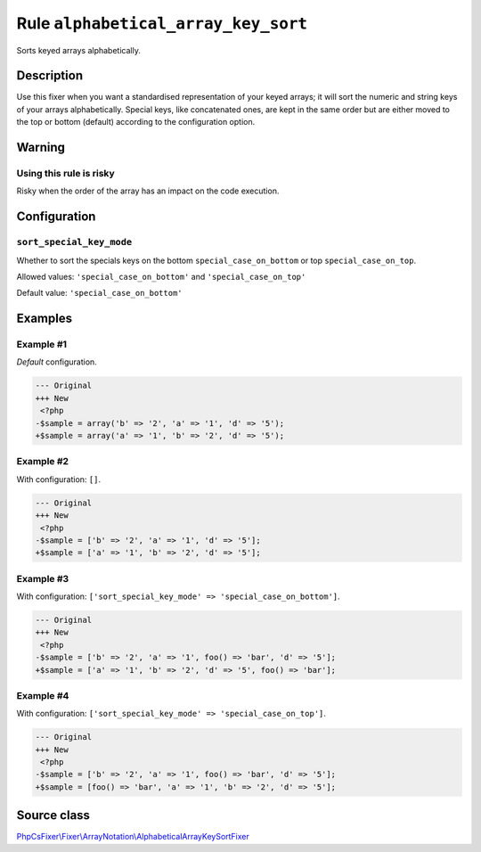 ====================================
Rule ``alphabetical_array_key_sort``
====================================

Sorts keyed arrays alphabetically.

Description
-----------

Use this fixer when you want a standardised representation of your keyed arrays;
it will sort the numeric and string keys of your arrays alphabetically. Special
keys, like concatenated ones, are kept in the same order but are either moved to
the top or bottom (default) according to the configuration option.

Warning
-------

Using this rule is risky
~~~~~~~~~~~~~~~~~~~~~~~~

Risky when the order of the array has an impact on the code execution.

Configuration
-------------

``sort_special_key_mode``
~~~~~~~~~~~~~~~~~~~~~~~~~

Whether to sort the specials keys on the bottom ``special_case_on_bottom`` or
top ``special_case_on_top``.

Allowed values: ``'special_case_on_bottom'`` and ``'special_case_on_top'``

Default value: ``'special_case_on_bottom'``

Examples
--------

Example #1
~~~~~~~~~~

*Default* configuration.

.. code-block:: diff

   --- Original
   +++ New
    <?php
   -$sample = array('b' => '2', 'a' => '1', 'd' => '5');
   +$sample = array('a' => '1', 'b' => '2', 'd' => '5');

Example #2
~~~~~~~~~~

With configuration: ``[]``.

.. code-block:: diff

   --- Original
   +++ New
    <?php
   -$sample = ['b' => '2', 'a' => '1', 'd' => '5'];
   +$sample = ['a' => '1', 'b' => '2', 'd' => '5'];

Example #3
~~~~~~~~~~

With configuration: ``['sort_special_key_mode' => 'special_case_on_bottom']``.

.. code-block:: diff

   --- Original
   +++ New
    <?php
   -$sample = ['b' => '2', 'a' => '1', foo() => 'bar', 'd' => '5'];
   +$sample = ['a' => '1', 'b' => '2', 'd' => '5', foo() => 'bar'];

Example #4
~~~~~~~~~~

With configuration: ``['sort_special_key_mode' => 'special_case_on_top']``.

.. code-block:: diff

   --- Original
   +++ New
    <?php
   -$sample = ['b' => '2', 'a' => '1', foo() => 'bar', 'd' => '5'];
   +$sample = [foo() => 'bar', 'a' => '1', 'b' => '2', 'd' => '5'];
Source class
------------

`PhpCsFixer\\Fixer\\ArrayNotation\\AlphabeticalArrayKeySortFixer <./../../../src/Fixer/ArrayNotation/AlphabeticalArrayKeySortFixer.php>`_
